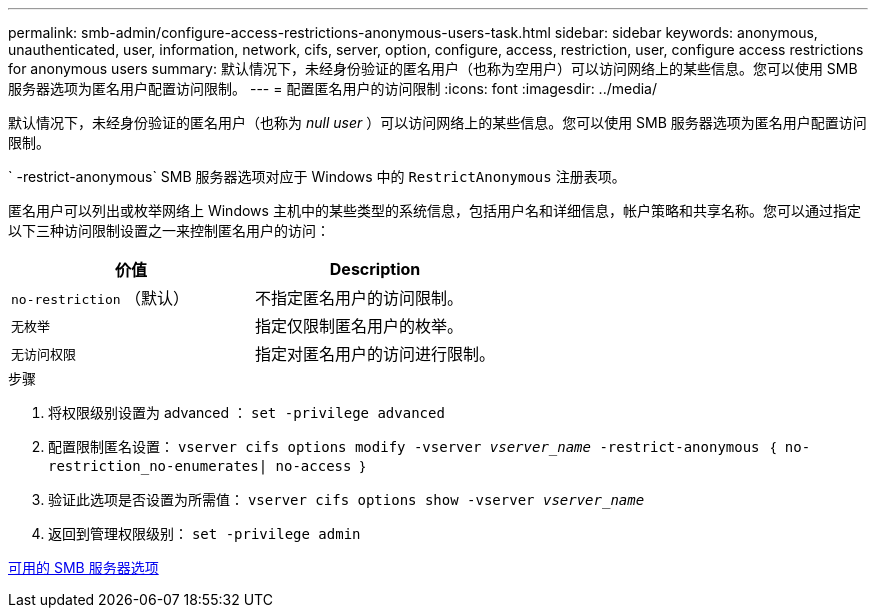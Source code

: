 ---
permalink: smb-admin/configure-access-restrictions-anonymous-users-task.html 
sidebar: sidebar 
keywords: anonymous, unauthenticated, user, information, network, cifs, server, option, configure, access, restriction, user, configure access restrictions for anonymous users 
summary: 默认情况下，未经身份验证的匿名用户（也称为空用户）可以访问网络上的某些信息。您可以使用 SMB 服务器选项为匿名用户配置访问限制。 
---
= 配置匿名用户的访问限制
:icons: font
:imagesdir: ../media/


[role="lead"]
默认情况下，未经身份验证的匿名用户（也称为 _null user_ ）可以访问网络上的某些信息。您可以使用 SMB 服务器选项为匿名用户配置访问限制。

` -restrict-anonymous` SMB 服务器选项对应于 Windows 中的 `RestrictAnonymous` 注册表项。

匿名用户可以列出或枚举网络上 Windows 主机中的某些类型的系统信息，包括用户名和详细信息，帐户策略和共享名称。您可以通过指定以下三种访问限制设置之一来控制匿名用户的访问：

|===
| 价值 | Description 


 a| 
`no-restriction` （默认）
 a| 
不指定匿名用户的访问限制。



 a| 
`无枚举`
 a| 
指定仅限制匿名用户的枚举。



 a| 
`无访问权限`
 a| 
指定对匿名用户的访问进行限制。

|===
.步骤
. 将权限级别设置为 advanced ： `set -privilege advanced`
. 配置限制匿名设置： `vserver cifs options modify -vserver _vserver_name_ -restrict-anonymous ｛ no-restriction_no-enumerates| no-access ｝`
. 验证此选项是否设置为所需值： `vserver cifs options show -vserver _vserver_name_`
. 返回到管理权限级别： `set -privilege admin`


xref:server-options-reference.adoc[可用的 SMB 服务器选项]
